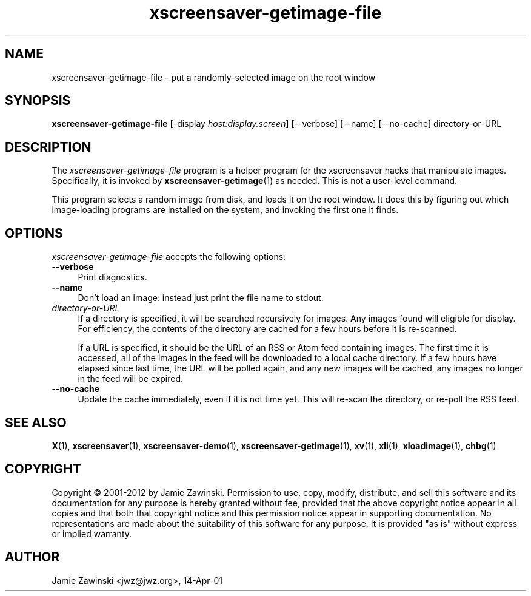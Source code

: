 .TH xscreensaver-getimage-file 1 "5.36 (10-Oct-2016)" "X Version 11" "XScreenSaver manual"
.SH NAME
xscreensaver-getimage-file - put a randomly-selected image on the root window
.SH SYNOPSIS
.B xscreensaver-getimage-file
[\-display \fIhost:display.screen\fP]
[\--verbose]
[\--name]
[\--no-cache]
directory-or-URL
.SH DESCRIPTION
The \fIxscreensaver\-getimage\-file\fP program is a helper program
for the xscreensaver hacks that manipulate images.  Specifically, it
is invoked by
.BR xscreensaver\-getimage (1)
as needed.  This is not a user-level command.

This program selects a random image from disk, and loads it on the root
window.  It does this by figuring out which image-loading programs are
installed on the system, and invoking the first one it finds.
.SH OPTIONS
.I xscreensaver-getimage-file
accepts the following options:
.TP 4
.B --verbose
Print diagnostics.
.TP 4
.B --name
Don't load an image: instead just print the file name to stdout.
.TP 4
.I directory-or-URL
If a directory is specified, it will be searched recursively for
images.  Any images found will eligible for display.  For efficiency,
the contents of the directory are cached for a few hours before it
is re-scanned.

If a URL is specified, it should be the URL of an RSS or Atom feed
containing images.  The first time it is accessed, all of the images
in the feed will be downloaded to a local cache directory.  If a few
hours have elapsed since last time, the URL will be polled again, and
any new images will be cached, any images no longer in the feed
will be expired.
.TP 4
.B --no-cache
Update the cache immediately, even if it is not time yet.  This
will re-scan the directory, or re-poll the RSS feed.
.SH SEE ALSO
.BR X (1),
.BR xscreensaver (1),
.BR xscreensaver\-demo (1),
.BR xscreensaver\-getimage (1),
.BR xv (1),
.BR xli (1),
.BR xloadimage (1),
.BR chbg (1)
.SH COPYRIGHT
Copyright \(co 2001-2012 by Jamie Zawinski.  Permission to use, copy,
modify, distribute, and sell this software and its documentation for
any purpose is hereby granted without fee, provided that the above
copyright notice appear in all copies and that both that copyright
notice and this permission notice appear in supporting documentation.
No representations are made about the suitability of this software for
any purpose.  It is provided "as is" without express or implied
warranty.
.SH AUTHOR
Jamie Zawinski <jwz@jwz.org>, 14-Apr-01
